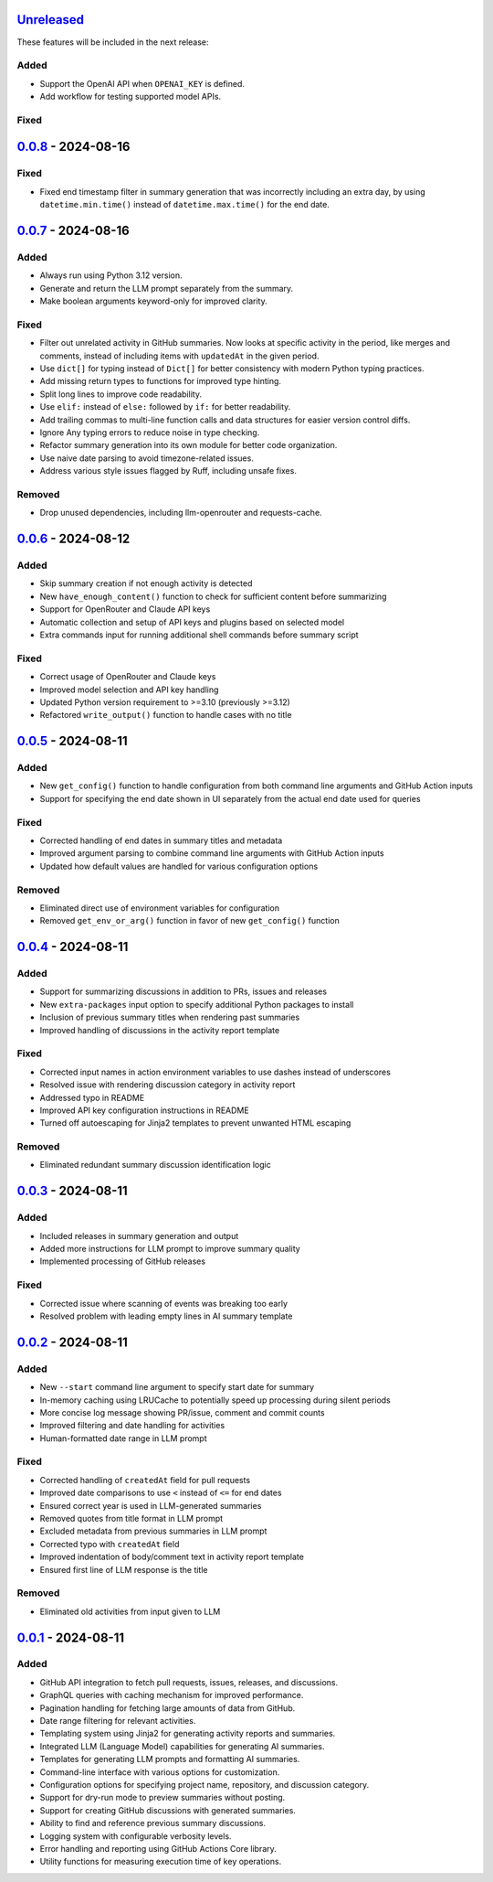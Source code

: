 Unreleased_
===========

These features will be included in the next release:

Added
-----
- Support the OpenAI API when ``OPENAI_KEY`` is defined.
- Add workflow for testing supported model APIs.

Fixed
-----


0.0.8_ - 2024-08-16
===================

Fixed
-----
- Fixed end timestamp filter in summary generation that was incorrectly including an extra day,
  by using ``datetime.min.time()`` instead of ``datetime.max.time()`` for the end date.


0.0.7_ - 2024-08-16
===================

Added
-----
- Always run using Python 3.12 version.
- Generate and return the LLM prompt separately from the summary.
- Make boolean arguments keyword-only for improved clarity.

Fixed
-----
- Filter out unrelated activity in GitHub summaries. Now looks at specific activity in the period,
  like merges and comments, instead of including items with ``updatedAt`` in the given period.
- Use ``dict[]`` for typing instead of ``Dict[]`` for better consistency with modern Python typing practices.
- Add missing return types to functions for improved type hinting.
- Split long lines to improve code readability.
- Use ``elif:`` instead of ``else:`` followed by ``if:`` for better readability.
- Add trailing commas to multi-line function calls and data structures for easier version control diffs.
- Ignore Any typing errors to reduce noise in type checking.
- Refactor summary generation into its own module for better code organization.
- Use naive date parsing to avoid timezone-related issues.
- Address various style issues flagged by Ruff, including unsafe fixes.

Removed
-------
- Drop unused dependencies, including llm-openrouter and requests-cache.


0.0.6_ - 2024-08-12
===================

Added
-----
- Skip summary creation if not enough activity is detected
- New ``have_enough_content()`` function to check for sufficient content before summarizing
- Support for OpenRouter and Claude API keys
- Automatic collection and setup of API keys and plugins based on selected model
- Extra commands input for running additional shell commands before summary script

Fixed
-----
- Correct usage of OpenRouter and Claude keys
- Improved model selection and API key handling
- Updated Python version requirement to >=3.10 (previously >=3.12)
- Refactored ``write_output()`` function to handle cases with no title


0.0.5_ - 2024-08-11
===================

Added
-----
- New ``get_config()`` function to handle configuration from both command line arguments and GitHub Action inputs
- Support for specifying the end date shown in UI separately from the actual end date used for queries

Fixed
-----
- Corrected handling of end dates in summary titles and metadata
- Improved argument parsing to combine command line arguments with GitHub Action inputs
- Updated how default values are handled for various configuration options

Removed
-------
- Eliminated direct use of environment variables for configuration
- Removed ``get_env_or_arg()`` function in favor of new ``get_config()`` function


0.0.4_ - 2024-08-11
===================

Added
-----
- Support for summarizing discussions in addition to PRs, issues and releases
- New ``extra-packages`` input option to specify additional Python packages to install
- Inclusion of previous summary titles when rendering past summaries
- Improved handling of discussions in the activity report template

Fixed
-----
- Corrected input names in action environment variables to use dashes instead of underscores
- Resolved issue with rendering discussion category in activity report
- Addressed typo in README
- Improved API key configuration instructions in README
- Turned off autoescaping for Jinja2 templates to prevent unwanted HTML escaping

Removed
-------
- Eliminated redundant summary discussion identification logic


0.0.3_ - 2024-08-11
===================

Added
-----
- Included releases in summary generation and output
- Added more instructions for LLM prompt to improve summary quality
- Implemented processing of GitHub releases

Fixed
-----
- Corrected issue where scanning of events was breaking too early
- Resolved problem with leading empty lines in AI summary template


0.0.2_ - 2024-08-11
===================

Added
-----
- New ``--start`` command line argument to specify start date for summary
- In-memory caching using LRUCache to potentially speed up processing during silent periods
- More concise log message showing PR/issue, comment and commit counts
- Improved filtering and date handling for activities
- Human-formatted date range in LLM prompt

Fixed
-----
- Corrected handling of ``createdAt`` field for pull requests
- Improved date comparisons to use ``<`` instead of ``<=`` for end dates
- Ensured correct year is used in LLM-generated summaries
- Removed quotes from title format in LLM prompt
- Excluded metadata from previous summaries in LLM prompt
- Corrected typo with ``createdAt`` field
- Improved indentation of body/comment text in activity report template
- Ensured first line of LLM response is the title

Removed
-------
- Eliminated old activities from input given to LLM


0.0.1_ - 2024-08-11
===================

Added
-----
- GitHub API integration to fetch pull requests, issues, releases, and discussions.
- GraphQL queries with caching mechanism for improved performance.
- Pagination handling for fetching large amounts of data from GitHub.
- Date range filtering for relevant activities.
- Templating system using Jinja2 for generating activity reports and summaries.
- Integrated LLM (Language Model) capabilities for generating AI summaries.
- Templates for generating LLM prompts and formatting AI summaries.
- Command-line interface with various options for customization.
- Configuration options for specifying project name, repository, and discussion category.
- Support for dry-run mode to preview summaries without posting.
- Support for creating GitHub discussions with generated summaries.
- Ability to find and reference previous summary discussions.
- Logging system with configurable verbosity levels.
- Error handling and reporting using GitHub Actions Core library.
- Utility functions for measuring execution time of key operations.


.. _Unreleased: https://github.com/akaihola/repo-summary-post/compare/v0.0.8...HEAD
.. _0.0.8: https://github.com/akaihola/repo-summary-post/compare/v0.0.7...v0.0.8
.. _0.0.7: https://github.com/akaihola/repo-summary-post/compare/v0.0.6...v0.0.7
.. _0.0.6: https://github.com/akaihola/repo-summary-post/compare/v0.0.5...v0.0.6
.. _0.0.5: https://github.com/akaihola/repo-summary-post/compare/v0.0.4...v0.0.5
.. _0.0.4: https://github.com/akaihola/repo-summary-post/compare/v0.0.3...v0.0.4
.. _0.0.3: https://github.com/akaihola/repo-summary-post/compare/v0.0.2...v0.0.3
.. _0.0.2: https://github.com/akaihola/repo-summary-post/compare/v0.0.1...v0.0.2
.. _0.0.1: https://github.com/akaihola/repo-summary-post/compare/9c575a0d...v0.0.1
